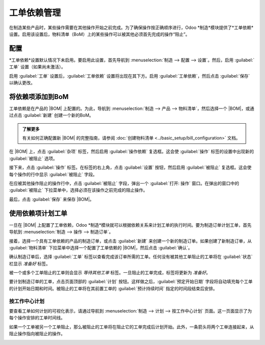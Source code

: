 =======================
工单依赖管理
=======================

.. |BOM| replace:: :abbr:`BoM (物料清单)`

在制造某些产品时，某些操作需要在其他操作开始之前完成。为了确保操作按正确顺序进行，Odoo *制造*模块提供了*工单依赖*设置。启用该设置后，物料清单（BoM）上的某些操作可以被其他必须首先完成的操作“阻止”。

配置
=============

*工单依赖*设置默认情况下未启用。要启用此设置，首先导航到 :menuselection:`制造 --> 配置 --> 设置`。然后，启用 :guilabel:`工单` 设置（如果尚未激活）。

启用 :guilabel:`工单` 设置后，:guilabel:`工单依赖` 设置将出现在其下方。启用 :guilabel:`工单依赖`，然后点击 :guilabel:`保存` 以确认更改。

将依赖项添加到BoM
=======================

工单依赖是在产品的 |BOM| 上配置的。为此，导航到 :menuselection:`制造 --> 产品 --> 物料清单`，然后选择一个 |BOM|，或通过点击 :guilabel:`新建` 创建一个新的BoM。

.. admonition:: 了解更多

   有关如何正确配置新 |BOM| 的完整指南，请参阅 :doc:`创建物料清单 <../basic_setup/bill_configuration>` 文档。

在 |BOM| 上，点击 :guilabel:`杂项` 标签，然后启用 :guilabel:`操作依赖` 复选框。这会使 :guilabel:`操作` 标签的设置中出现新的 :guilabel:`被阻止` 选项。

.. image:: work_order_dependencies/operation-dependencies.png
   :align: center
   :alt: 物料清单杂项标签中的操作依赖复选框。

接下来，点击 :guilabel:`操作` 标签。在标签的右上角，点击 :guilabel:`设置` 按钮，然后启用 :guilabel:`被阻止` 复选框。这会使每个操作的行中显示 :guilabel:`被阻止` 字段。

.. image:: work_order_dependencies/operations-settings.png
   :align: center
   :alt: 物料清单操作标签的设置。

在应被其他操作阻止的操作行中，点击 :guilabel:`被阻止` 字段，弹出一个 :guilabel:`打开: 操作` 窗口。在弹出的窗口中的 :guilabel:`被阻止` 下拉菜单中，选择必须在该操作之前完成的阻止操作。

.. image:: work_order_dependencies/blocked-by.png
   :align: center
   :alt: 物料清单中某操作的被阻止下拉字段。

最后，点击 :guilabel:`保存` 来保存 |BOM|。

使用依赖项计划工单
===================================

一旦在 |BOM| 上配置了工单依赖，Odoo *制造*模块就可以根据依赖关系来计划工单的执行时间。要为制造订单计划工单，首先导航到 :menuselection:`制造 --> 操作 --> 制造订单`。

接着，选择一个具有工单依赖的产品的制造订单，或点击 :guilabel:`新建` 来创建一个新的制造订单。如果创建了新制造订单，从 :guilabel:`物料清单` 下拉菜单中选择一个配置了工单依赖的 |BOM|，然后点击 :guilabel:`确认`。

确认制造订单后，选择 :guilabel:`工单` 标签以查看完成该订单所需的工单。任何没有被其他工单阻止的工单将在 :guilabel:`状态` 栏显示 `准备好` 标签。

被一个或多个工单阻止的工单则会显示 `等待其他工单` 标签。一旦阻止的工单完成，标签将更新为 `准备好`。

.. image:: work_order_dependencies/work-order-status.png
   :align: center
   :alt: 制造订单中工单的状态标签。

要计划制造订单的工单，点击页面顶部的 :guilabel:`计划` 按钮。这样做之后，:guilabel:`预定开始日期` 字段将自动填充每个工单的计划开始日期和时间。被阻止的工单将在其前置工单的 :guilabel:`预计持续时间` 指定的时间段结束后安排。

.. image:: work_order_dependencies/scheduled-start-date.png
   :align: center
   :alt: 制造订单中工单的预定开始日期字段。

.. example::
   为产品A创建了一个制造订单。该制造订单有两个操作：切割和组装。每个操作的预计持续时间为60分钟，而组装操作被切割操作阻止。

   制造订单的 :guilabel:`计划` 按钮在下午1:30点击，切割操作立即计划开始。由于切割操作的预计持续时间为60分钟，因此组装操作计划在下午2:30开始。

按工作中心计划
----------------------

要查看工单如何计划的可视化表示，请通过导航到 :menuselection:`制造 --> 计划 --> 按工作中心计划` 页面。这一页面显示了为每个操作安排的工单时间线。

如果一个工单被另一个工单阻止，那么被阻止的工单将在阻止它的工单完成后计划开始。此外，一条箭头将两个工单连接起来，从阻止操作指向被阻止的操作。

.. image:: work_order_dependencies/planning-arrow.png
   :align: center
   :alt: 连接被阻止工单和阻止它的工单的箭头。
